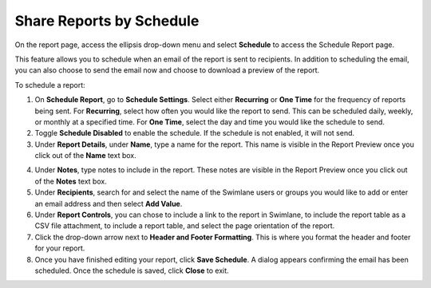 Share Reports by Schedule
=========================

On the report page, access the ellipsis drop-down menu and select
**Schedule** to access the Schedule Report page.

This feature allows you to schedule when an email of the report is sent
to recipients. In addition to scheduling the email, you can also choose
to send the email now and choose to download a preview of the report.

To schedule a report:

#. On **Schedule Report**, go to **Schedule Settings**. Select either
   **Recurring** or **One Time** for the frequency of reports being
   sent. For **Recurring**, select how often you would like the report
   to send. This can be scheduled daily, weekly, or monthly at a
   specified time. For **One Time**, select the day and time you would
   like the schedule to send.

#. Toggle **Schedule Disabled** to enable the schedule. If the schedule
   is not enabled, it will not send.

#. Under **Report Details**, under **Name**, type a name for the report.
   This name is visible in the Report Preview once you click out of the
   **Name** text box.

4. Under **Notes**, type notes to include in the report. These notes are
   visible in the Report Preview once you click out of the **Notes**
   text box.

5. Under **Recipients**, search for and select the name of the Swimlane
   users or groups you would like to add or enter an email address and
   then select **Add Value**.

6. Under **Report Controls**, you can chose to include a link to the
   report in Swimlane, to include the report table as a CSV file
   attachment, to include a report table, and select the page
   orientation of the report.

7. Click the drop-down arrow next to **Header and Footer Formatting**.
   This is where you format the header and footer for your report.

8. Once you have finished editing your report, click **Save Schedule**.
   A dialog appears confirming the email has been scheduled. Once the
   schedule is saved, click **Close** to exit.
